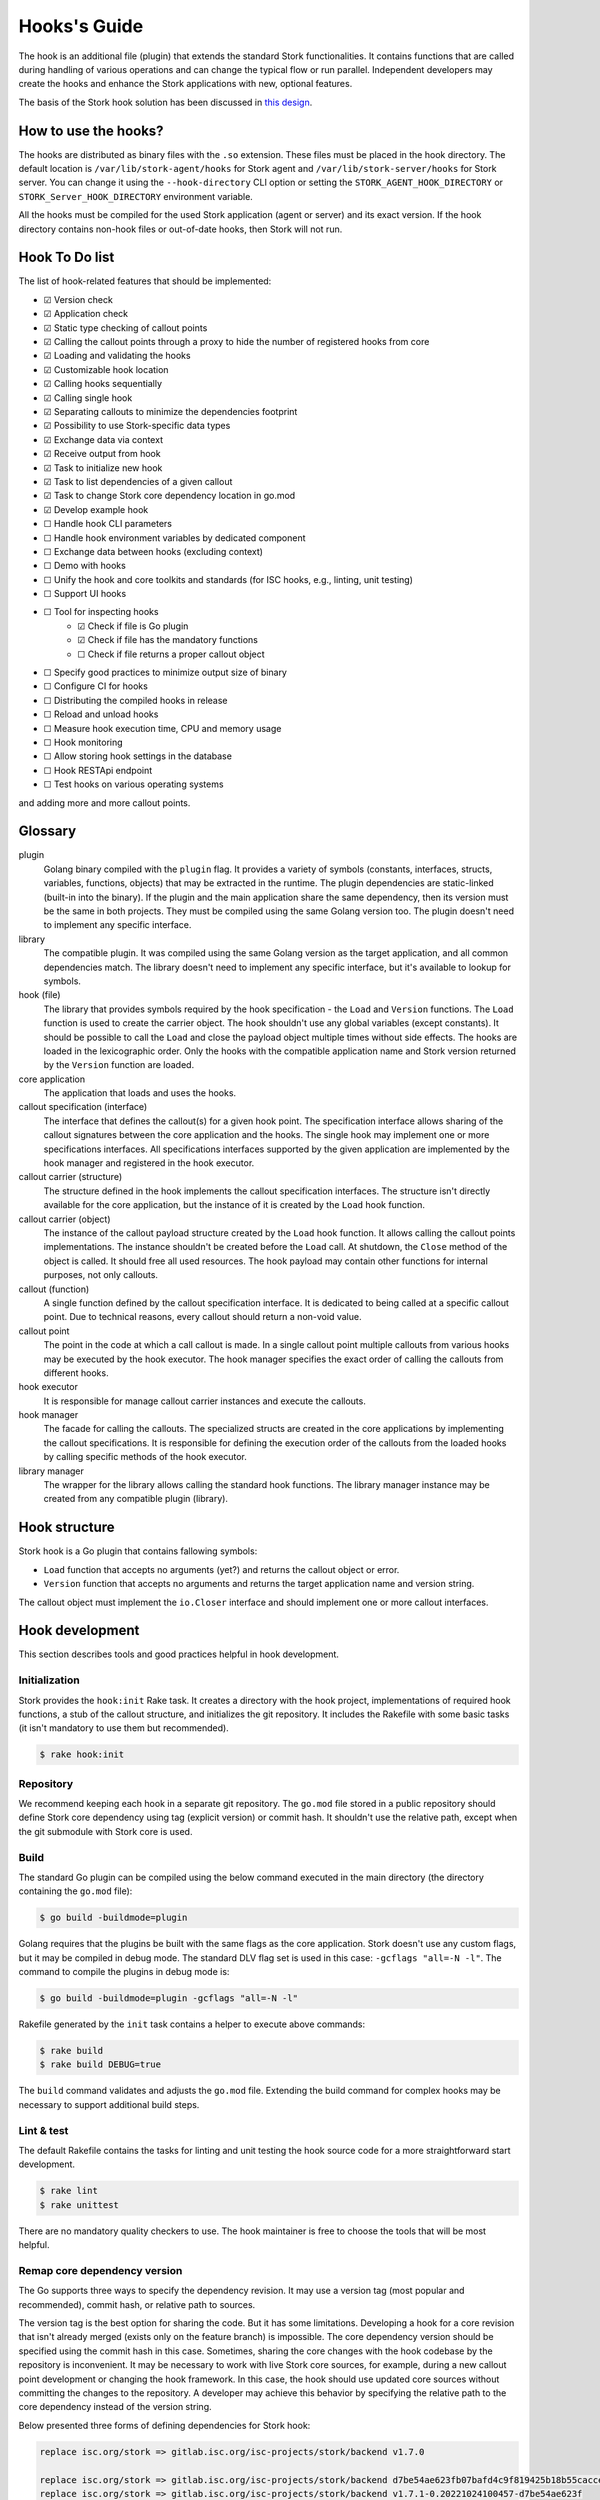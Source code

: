 .. _hook:

*************
Hooks's Guide
*************

The hook is an additional file (plugin) that extends the standard Stork
functionalities. It contains functions that are called during handling of
various operations and can change the typical flow or run parallel. Independent
developers may create the hooks and enhance the Stork applications with new,
optional features.

The basis of the Stork hook solution has been discussed in
`this design <https://gitlab.isc.org/isc-projects/stork/-/wikis/designs/Hooks>`_.

How to use the hooks?
=====================

The hooks are distributed as binary files with the ``.so`` extension. These
files must be placed in the hook directory. The default location is
``/var/lib/stork-agent/hooks`` for Stork agent and
``/var/lib/stork-server/hooks`` for Stork server. You can change it using
the ``--hook-directory`` CLI option or setting the
``STORK_AGENT_HOOK_DIRECTORY`` or ``STORK_Server_HOOK_DIRECTORY`` environment
variable.

All the hooks must be compiled for the used Stork application (agent or server)
and its exact version. If the hook directory contains non-hook files or
out-of-date hooks, then Stork will not run.

Hook To Do list
===============

The list of hook-related features that should be implemented:

- ☑ Version check
- ☑ Application check
- ☑ Static type checking of callout points
- ☑ Calling the callout points through a proxy to hide the number of registered hooks from core
- ☑ Loading and validating the hooks
- ☑ Customizable hook location
- ☑ Calling hooks sequentially
- ☑ Calling single hook
- ☑ Separating callouts to minimize the dependencies footprint
- ☑ Possibility to use Stork-specific data types
- ☑ Exchange data via context
- ☑ Receive output from hook
- ☑ Task to initialize new hook
- ☑ Task to list dependencies of a given callout
- ☑ Task to change Stork core dependency location in go.mod
- ☑ Develop example hook
- ☐ Handle hook CLI parameters
- ☐ Handle hook environment variables by dedicated component
- ☐ Exchange data between hooks (excluding context)
- ☐ Demo with hooks
- ☐ Unify the hook and core toolkits and standards (for ISC hooks, e.g., linting, unit testing)
- ☐ Support UI hooks
- ☐ Tool for inspecting hooks
    - ☑ Check if file is Go plugin
    - ☑ Check if file has the mandatory functions
    - ☐ Check if file returns a proper callout object
- ☐ Specify good practices to minimize output size of binary
- ☐ Configure CI for hooks
- ☐ Distributing the compiled hooks in release
- ☐ Reload and unload hooks
- ☐ Measure hook execution time, CPU and memory usage
- ☐ Hook monitoring
- ☐ Allow storing hook settings in the database
- ☐ Hook RESTApi endpoint
- ☐ Test hooks on various operating systems

and adding more and more callout points.

Glossary
========

plugin
    Golang binary compiled with the ``plugin`` flag. It provides a variety of
    symbols (constants, interfaces, structs, variables, functions, objects) that
    may be extracted in the runtime. The plugin dependencies are static-linked
    (built-in into the binary). If the plugin and the main application share the
    same dependency, then its version must be the same in both projects. They
    must be compiled using the same Golang version too. The plugin doesn't need
    to implement any specific interface.

library
    The compatible plugin. It was compiled using the same Golang version as the
    target application, and all common dependencies match. The library doesn't
    need to implement any specific interface, but it's available to lookup for
    symbols.

hook (file)
    The library that provides symbols required by the hook specification - the
    ``Load`` and ``Version`` functions. The ``Load`` function is used to create
    the carrier object. The hook shouldn't use any global variables (except
    constants). It should be possible to call the ``Load`` and close the payload
    object multiple times without side effects. The hooks are loaded in the
    lexicographic order. Only the hooks with the compatible application name
    and Stork version returned by the ``Version`` function are loaded.

core application
    The application that loads and uses the hooks.

callout specification (interface)
    The interface that defines the callout(s) for a given hook point. The
    specification interface allows sharing of the callout signatures between
    the core application and the hooks. The single hook may implement one or
    more specifications interfaces. All specifications interfaces supported by
    the given application are implemented by the hook manager and registered in
    the hook executor.

callout carrier (structure)
    The structure defined in the hook implements the callout specification
    interfaces.  The structure isn't directly available for the core
    application, but the instance of it is created by the ``Load`` hook
    function.

callout carrier (object)
    The instance of the callout payload structure created by the ``Load`` hook function.
    It allows calling the callout points implementations. The instance
    shouldn't be created before the ``Load`` call. At shutdown, the ``Close``
    method of the object is called. It should free all used resources.  The 
    hook payload may contain other functions for internal purposes, not only
    callouts.

callout (function)
    A single function defined by the callout specification interface. It is
    dedicated to being called at a specific callout point. Due to technical
    reasons, every callout should return a non-void value.
    
callout point
    The point in the code at which a call callout is made. In a single callout
    point multiple callouts from various hooks may be executed by the hook
    executor. The hook manager specifies the exact order of calling the
    callouts from different hooks.

hook executor
    It is responsible for manage callout carrier instances and execute the
    callouts.

hook manager
    The facade for calling the callouts. The specialized structs are
    created in the core applications by implementing the callout specifications.
    It is responsible for defining the execution order of the callouts
    from the loaded hooks by calling specific methods of the hook executor.

library manager
    The wrapper for the library allows calling the standard hook functions. The
    library manager instance may be created from any compatible plugin
    (library).

Hook structure
==============

Stork hook is a Go plugin that contains fallowing symbols:

- ``Load`` function that accepts no arguments (yet?) and returns the callout
  object or error.
- ``Version`` function that accepts no arguments and returns the target 
  application name and version string.

The callout object must implement the ``io.Closer`` interface and should
implement one or more callout interfaces.

Hook development
================

This section describes tools and good practices helpful in hook development.

Initialization
--------------

Stork provides the ``hook:init`` Rake task. It creates a directory with the
hook project, implementations of required hook functions, a stub of the
callout structure, and initializes the git repository. It includes the Rakefile
with some basic tasks (it isn't mandatory to use them but recommended).

.. code-block:: shell

    $ rake hook:init

Repository
----------

We recommend keeping each hook in a separate git repository. The ``go.mod`` file
stored in a public repository should define Stork core dependency using tag
(explicit version) or commit hash. It shouldn't use the relative path, except
when the git submodule with Stork core is used.

Build
-----

The standard Go plugin can be compiled using the below command executed in the
main directory (the directory containing the ``go.mod`` file):

.. code-block:: shell

    $ go build -buildmode=plugin

Golang requires that the plugins be built with the same flags as the core
application. Stork doesn't use any custom flags, but it may be compiled in
debug mode. The standard DLV flag set is used in this case:
``-gcflags "all=-N -l"``. The command to compile the plugins in debug mode is:

.. code-block:: shell

    $ go build -buildmode=plugin -gcflags "all=-N -l"

Rakefile generated by the ``init`` task contains a helper to execute above commands:

.. code-block:: shell

    $ rake build
    $ rake build DEBUG=true

The ``build`` command validates and adjusts the ``go.mod`` file.  
Extending the build command for complex hooks may be necessary to support
additional build steps.

Lint & test
-----------

The default Rakefile contains the tasks for linting and unit testing the hook
source code for a more straightforward start development.

.. code-block:: shell

    $ rake lint
    $ rake unittest

There are no mandatory quality checkers to use. The hook maintainer is free to
choose the tools that will be most helpful.

Remap core dependency version
-----------------------------

The Go supports three ways to specify the dependency revision. It may use a
version tag (most popular and recommended), commit hash, or relative
path to sources.

The version tag is the best option for sharing the code. But it has some
limitations. Developing a hook for a core revision that isn't already merged
(exists only on the feature branch) is impossible. The core dependency version
should be specified using the commit hash in this case. Sometimes, sharing the
core changes with the hook codebase by the repository is inconvenient. It may
be necessary to work with live Stork core sources, for example, during a new
callout point development or changing the hook framework. In this case, the
hook should use updated core sources without committing the changes to the
repository. A developer may achieve this behavior by specifying the relative
path to the core dependency instead of the version string.

Below presented three forms of defining dependencies for Stork hook:

.. code-block:: go

    replace isc.org/stork => gitlab.isc.org/isc-projects/stork/backend v1.7.0

    replace isc.org/stork => gitlab.isc.org/isc-projects/stork/backend d7be54ae623fb07bafd4c9f819425b18b55cacce
    replace isc.org/stork => gitlab.isc.org/isc-projects/stork/backend v1.7.1-0.20221024100457-d7be54ae623f

    replace isc.org/stork => ../../backend

Notice that the commit hash version has two forms. The first uses the complete
commit hash, and the second uses the short commit hash with the version tag and
timestamp. The first form is converted to the second one during the ``go.mod``
validation.

The Stork core provides the ``hook:remap_core`` Rake task to switch the core
dependency version in the ``go.mod`` files of hooks.

Use the ``TAG`` argument to specify the core version using a tag. If no value
is provided, the current Stork version is used.

.. code-block:: shell

    $ rake hook:remap_core TAG=
    $ rake hook:remap_core TAG=v1.7.0

Use the ``COMMIT`` argument to specify the core version using a commit hash. If
no value is provided, the hash of current commit is used.

.. code-block:: shell

    $ rake hook:remap_core COMMIT=
    $ rake hook:remap_core COMMIT=d7be54ae623fb07bafd4c9f819425b18b55cacce

Use the remap command without ``TAG`` and ``COMMIT`` arguments to specify
the core version using the relative path.

.. code-block:: shell

    $ rake hook:remap_core

Size & dependencies
-------------------

The Go plugins, as all Go binaries, are static linked. It means that any used
dependency will be built-in in into the output file. It is essential to define
the callout interfaces to minimize the number of dependencies. Primarily, we
should avoid using external, third-party types in the callout point signatures.
Another good practice is placing the callout interfaces in separate packages.
The unnecessary dependencies may drastically increase the size of the output
plugin.

Stork provides a Rake task to list the dependencies of a given package (single
callout interface):

.. code-block:: shell

    $ rake hook:list_callout_deps KIND=agent CALLOUT=authenticationcallouts

The ``KIND`` means a target application of callout (``agent`` or ``server``).
The ``CALLOUT`` specifies name of the callout package.

Hook inspector
--------------

Some basic information (target application and version) can be listed using
the ``hook-inspect`` command of the Stork tool.

.. code-block:: shell

    $ stork-tool hook-inspect -d /var/lib/stork-server/hooks

Other tools
-----------

Stork provides more experimental tools to work with hooks.

- ``rake hook:build`` - compiles all hooks from the repositories located in the
    hook directory using the current Stork core codebase. The output hooks are
    ready to use.
- ``rake run:server_hooks`` - builds all hooks using the above command and
    runs the Stork server.

Steps to implement hook
=======================

1. Look for needed callout points in the hook module

    .. code-block:: go

        type Foo interface {
            int Foo(x int)
        }

2. Prepare a structure that will implement the callouts

    .. code-block:: go

        type callouts struct {}

3. Write interface checks to ensure that the callouts will have a correct signature. It would cause compilation errors if the callout point changed.

    .. code-block:: go

        var _ hooks.Foo = (*callouts)(nil)

4. Implement callout point function

    .. code-block:: go

        func (c *callouts) Foo(x int) int {
            return 42
        }

5. Prepare top-level version function using the constants from the shared module

    .. code-block:: go

        func Version() (string, string) {
            return hooks.AgentName, hooks.CurrentVersion
        }

6. Prepare top-level load function

    .. code-block:: go

        func Load() (hooks.Callout, error) {
            return &callouts{}, nil
        }

7. Prepare callout close function

    .. code-block:: go

        func (c *callout) Close() error {
            return nil
        }

8. Compile to a plugin file

    .. code-block:: console
    
        $ go build -buildmode=plugin -o foo-hook.so

9. Copy the plugin file to the hook directory

    .. code-block:: console

        $ cp foo-hook.so /var/lib/stork-server/hooks

10. Run the Stork. Enjoy!
